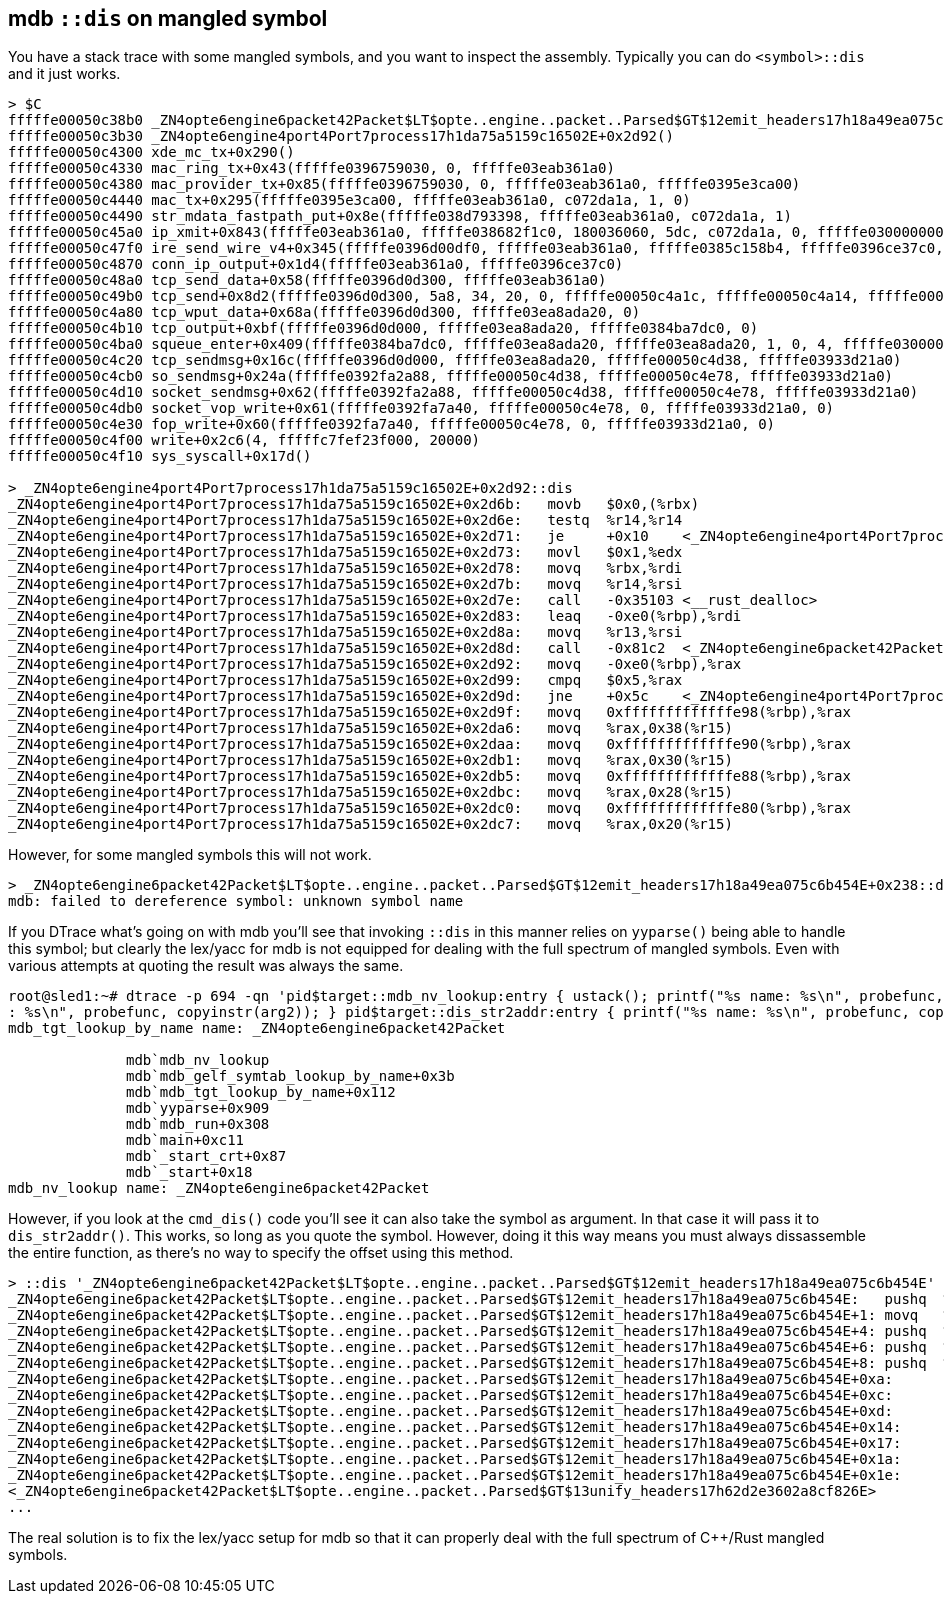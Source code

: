 == mdb `::dis` on mangled symbol

You have a stack trace with some mangled symbols, and you want to
inspect the assembly. Typically you can do `<symbol>::dis` and it just
works.

----
> $C
fffffe00050c38b0 _ZN4opte6engine6packet42Packet$LT$opte..engine..packet..Parsed$GT$12emit_headers17h18a49ea075c6b454E+0x238()
fffffe00050c3b30 _ZN4opte6engine4port4Port7process17h1da75a5159c16502E+0x2d92()
fffffe00050c4300 xde_mc_tx+0x290()
fffffe00050c4330 mac_ring_tx+0x43(fffffe0396759030, 0, fffffe03eab361a0)
fffffe00050c4380 mac_provider_tx+0x85(fffffe0396759030, 0, fffffe03eab361a0, fffffe0395e3ca00)
fffffe00050c4440 mac_tx+0x295(fffffe0395e3ca00, fffffe03eab361a0, c072da1a, 1, 0)
fffffe00050c4490 str_mdata_fastpath_put+0x8e(fffffe038d793398, fffffe03eab361a0, c072da1a, 1)
fffffe00050c45a0 ip_xmit+0x843(fffffe03eab361a0, fffffe038682f1c0, 180036060, 5dc, c072da1a, 0, fffffe0300000000, fffffe0396ce3930)
fffffe00050c47f0 ire_send_wire_v4+0x345(fffffe0396d00df0, fffffe03eab361a0, fffffe0385c158b4, fffffe0396ce37c0, fffffe0384b9ea30)
fffffe00050c4870 conn_ip_output+0x1d4(fffffe03eab361a0, fffffe0396ce37c0)
fffffe00050c48a0 tcp_send_data+0x58(fffffe0396d0d300, fffffe03eab361a0)
fffffe00050c49b0 tcp_send+0x8d2(fffffe0396d0d300, 5a8, 34, 20, 0, fffffe00050c4a1c, fffffe00050c4a14, fffffe00050c4a18, fffffe00050c4a20, d5858687aa4)
fffffe00050c4a80 tcp_wput_data+0x68a(fffffe0396d0d300, fffffe03ea8ada20, 0)
fffffe00050c4b10 tcp_output+0xbf(fffffe0396d0d000, fffffe03ea8ada20, fffffe0384ba7dc0, 0)
fffffe00050c4ba0 squeue_enter+0x409(fffffe0384ba7dc0, fffffe03ea8ada20, fffffe03ea8ada20, 1, 0, 4, fffffe0300000007)
fffffe00050c4c20 tcp_sendmsg+0x16c(fffffe0396d0d000, fffffe03ea8ada20, fffffe00050c4d38, fffffe03933d21a0)
fffffe00050c4cb0 so_sendmsg+0x24a(fffffe0392fa2a88, fffffe00050c4d38, fffffe00050c4e78, fffffe03933d21a0)
fffffe00050c4d10 socket_sendmsg+0x62(fffffe0392fa2a88, fffffe00050c4d38, fffffe00050c4e78, fffffe03933d21a0)
fffffe00050c4db0 socket_vop_write+0x61(fffffe0392fa7a40, fffffe00050c4e78, 0, fffffe03933d21a0, 0)
fffffe00050c4e30 fop_write+0x60(fffffe0392fa7a40, fffffe00050c4e78, 0, fffffe03933d21a0, 0)
fffffe00050c4f00 write+0x2c6(4, fffffc7fef23f000, 20000)
fffffe00050c4f10 sys_syscall+0x17d()

> _ZN4opte6engine4port4Port7process17h1da75a5159c16502E+0x2d92::dis
_ZN4opte6engine4port4Port7process17h1da75a5159c16502E+0x2d6b:   movb   $0x0,(%rbx)
_ZN4opte6engine4port4Port7process17h1da75a5159c16502E+0x2d6e:   testq  %r14,%r14
_ZN4opte6engine4port4Port7process17h1da75a5159c16502E+0x2d71:   je     +0x10    <_ZN4opte6engine4port4Port7process17h1da75a5159c16502E+0x2d83>
_ZN4opte6engine4port4Port7process17h1da75a5159c16502E+0x2d73:   movl   $0x1,%edx
_ZN4opte6engine4port4Port7process17h1da75a5159c16502E+0x2d78:   movq   %rbx,%rdi
_ZN4opte6engine4port4Port7process17h1da75a5159c16502E+0x2d7b:   movq   %r14,%rsi
_ZN4opte6engine4port4Port7process17h1da75a5159c16502E+0x2d7e:   call   -0x35103 <__rust_dealloc>
_ZN4opte6engine4port4Port7process17h1da75a5159c16502E+0x2d83:   leaq   -0xe0(%rbp),%rdi
_ZN4opte6engine4port4Port7process17h1da75a5159c16502E+0x2d8a:   movq   %r13,%rsi
_ZN4opte6engine4port4Port7process17h1da75a5159c16502E+0x2d8d:   call   -0x81c2  <_ZN4opte6engine6packet42Packet$LT$opte..engine..packet..Parsed$GT$12emit_headers17h18a49ea075c6b454E>
_ZN4opte6engine4port4Port7process17h1da75a5159c16502E+0x2d92:   movq   -0xe0(%rbp),%rax
_ZN4opte6engine4port4Port7process17h1da75a5159c16502E+0x2d99:   cmpq   $0x5,%rax
_ZN4opte6engine4port4Port7process17h1da75a5159c16502E+0x2d9d:   jne    +0x5c    <_ZN4opte6engine4port4Port7process17h1da75a5159c16502E+0x2dfb>
_ZN4opte6engine4port4Port7process17h1da75a5159c16502E+0x2d9f:   movq   0xfffffffffffffe98(%rbp),%rax
_ZN4opte6engine4port4Port7process17h1da75a5159c16502E+0x2da6:   movq   %rax,0x38(%r15)
_ZN4opte6engine4port4Port7process17h1da75a5159c16502E+0x2daa:   movq   0xfffffffffffffe90(%rbp),%rax
_ZN4opte6engine4port4Port7process17h1da75a5159c16502E+0x2db1:   movq   %rax,0x30(%r15)
_ZN4opte6engine4port4Port7process17h1da75a5159c16502E+0x2db5:   movq   0xfffffffffffffe88(%rbp),%rax
_ZN4opte6engine4port4Port7process17h1da75a5159c16502E+0x2dbc:   movq   %rax,0x28(%r15)
_ZN4opte6engine4port4Port7process17h1da75a5159c16502E+0x2dc0:   movq   0xfffffffffffffe80(%rbp),%rax
_ZN4opte6engine4port4Port7process17h1da75a5159c16502E+0x2dc7:   movq   %rax,0x20(%r15)
----

However, for some mangled symbols this will not work.

----
> _ZN4opte6engine6packet42Packet$LT$opte..engine..packet..Parsed$GT$12emit_headers17h18a49ea075c6b454E+0x238::dis
mdb: failed to dereference symbol: unknown symbol name
----

If you DTrace what's going on with mdb you'll see that invoking
`::dis` in this manner relies on `yyparse()` being able to handle this
symbol; but clearly the lex/yacc for mdb is not equipped for dealing
with the full spectrum of mangled symbols. Even with various attempts
at quoting the result was always the same.

----
root@sled1:~# dtrace -p 694 -qn 'pid$target::mdb_nv_lookup:entry { ustack(); printf("%s name: %s\n", probefunc, copyinstr(arg1)); } pid$target::mdb_tgt_lookup_by_name:entry { printf("%s name
: %s\n", probefunc, copyinstr(arg2)); } pid$target::dis_str2addr:entry { printf("%s name: %s\n", probefunc, copyinstr(arg0)); }'
mdb_tgt_lookup_by_name name: _ZN4opte6engine6packet42Packet

              mdb`mdb_nv_lookup
              mdb`mdb_gelf_symtab_lookup_by_name+0x3b
              mdb`mdb_tgt_lookup_by_name+0x112
              mdb`yyparse+0x909
              mdb`mdb_run+0x308
              mdb`main+0xc11
              mdb`_start_crt+0x87
              mdb`_start+0x18
mdb_nv_lookup name: _ZN4opte6engine6packet42Packet
----

However, if you look at the `cmd_dis()` code you'll see it can also
take the symbol as argument. In that case it will pass it to
`dis_str2addr()`. This works, so long as you quote the symbol.
However, doing it this way means you must always dissassemble the
entire function, as there's no way to specify the offset using this
method.

----
> ::dis '_ZN4opte6engine6packet42Packet$LT$opte..engine..packet..Parsed$GT$12emit_headers17h18a49ea075c6b454E'
_ZN4opte6engine6packet42Packet$LT$opte..engine..packet..Parsed$GT$12emit_headers17h18a49ea075c6b454E:   pushq  %rbp
_ZN4opte6engine6packet42Packet$LT$opte..engine..packet..Parsed$GT$12emit_headers17h18a49ea075c6b454E+1: movq   %rsp,%rbp
_ZN4opte6engine6packet42Packet$LT$opte..engine..packet..Parsed$GT$12emit_headers17h18a49ea075c6b454E+4: pushq  %r15
_ZN4opte6engine6packet42Packet$LT$opte..engine..packet..Parsed$GT$12emit_headers17h18a49ea075c6b454E+6: pushq  %r14
_ZN4opte6engine6packet42Packet$LT$opte..engine..packet..Parsed$GT$12emit_headers17h18a49ea075c6b454E+8: pushq  %r13
_ZN4opte6engine6packet42Packet$LT$opte..engine..packet..Parsed$GT$12emit_headers17h18a49ea075c6b454E+0xa:       pushq  %r12
_ZN4opte6engine6packet42Packet$LT$opte..engine..packet..Parsed$GT$12emit_headers17h18a49ea075c6b454E+0xc:       pushq  %rbx
_ZN4opte6engine6packet42Packet$LT$opte..engine..packet..Parsed$GT$12emit_headers17h18a49ea075c6b454E+0xd:       subq   $0xc8,%rsp
_ZN4opte6engine6packet42Packet$LT$opte..engine..packet..Parsed$GT$12emit_headers17h18a49ea075c6b454E+0x14:      movq   %rsi,%r14
_ZN4opte6engine6packet42Packet$LT$opte..engine..packet..Parsed$GT$12emit_headers17h18a49ea075c6b454E+0x17:      movq   %rdi,%r15
_ZN4opte6engine6packet42Packet$LT$opte..engine..packet..Parsed$GT$12emit_headers17h18a49ea075c6b454E+0x1a:      leaq   -0x60(%rbp),%rdi
_ZN4opte6engine6packet42Packet$LT$opte..engine..packet..Parsed$GT$12emit_headers17h18a49ea075c6b454E+0x1e:      call   +0xaad
<_ZN4opte6engine6packet42Packet$LT$opte..engine..packet..Parsed$GT$13unify_headers17h62d2e3602a8cf826E>
...
----

The real solution is to fix the lex/yacc setup for mdb so that it can
properly deal with the full spectrum of C++/Rust mangled symbols.
